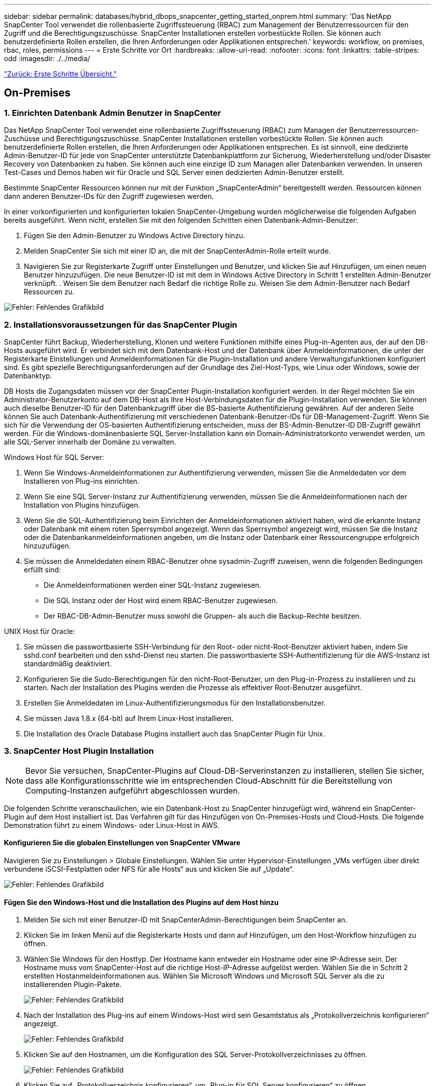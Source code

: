 ---
sidebar: sidebar 
permalink: databases/hybrid_dbops_snapcenter_getting_started_onprem.html 
summary: 'Das NetApp SnapCenter Tool verwendet die rollenbasierte Zugriffssteuerung (RBAC) zum Management der Benutzerressourcen für den Zugriff und die Berechtigungszuschüsse. SnapCenter Installationen erstellen vorbestückte Rollen. Sie können auch benutzerdefinierte Rollen erstellen, die Ihren Anforderungen oder Applikationen entsprechen.' 
keywords: workflow, on premises, rbac, roles, permissions 
---
= Erste Schritte vor Ort
:hardbreaks:
:allow-uri-read: 
:nofooter: 
:icons: font
:linkattrs: 
:table-stripes: odd
:imagesdir: ./../media/


link:hybrid_dbops_snapcenter_getting_started.html["Zurück: Erste Schritte Übersicht."]



== On-Premises



=== 1. Einrichten Datenbank Admin Benutzer in SnapCenter

Das NetApp SnapCenter Tool verwendet eine rollenbasierte Zugriffssteuerung (RBAC) zum Managen der Benutzerressourcen-Zuschüsse und Berechtigungszuschüsse. SnapCenter Installationen erstellen vorbestückte Rollen. Sie können auch benutzerdefinierte Rollen erstellen, die Ihren Anforderungen oder Applikationen entsprechen. Es ist sinnvoll, eine dedizierte Admin-Benutzer-ID für jede von SnapCenter unterstützte Datenbankplattform zur Sicherung, Wiederherstellung und/oder Disaster Recovery von Datenbanken zu haben. Sie können auch eine einzige ID zum Managen aller Datenbanken verwenden. In unseren Test-Cases und Demos haben wir für Oracle und SQL Server einen dedizierten Admin-Benutzer erstellt.

Bestimmte SnapCenter Ressourcen können nur mit der Funktion „SnapCenterAdmin“ bereitgestellt werden. Ressourcen können dann anderen Benutzer-IDs für den Zugriff zugewiesen werden.

In einer vorkonfigurierten und konfigurierten lokalen SnapCenter-Umgebung wurden möglicherweise die folgenden Aufgaben bereits ausgeführt. Wenn nicht, erstellen Sie mit den folgenden Schritten einen Datenbank-Admin-Benutzer:

. Fügen Sie den Admin-Benutzer zu Windows Active Directory hinzu.
. Melden SnapCenter Sie sich mit einer ID an, die mit der SnapCenterAdmin-Rolle erteilt wurde.
. Navigieren Sie zur Registerkarte Zugriff unter Einstellungen und Benutzer, und klicken Sie auf Hinzufügen, um einen neuen Benutzer hinzuzufügen. Die neue Benutzer-ID ist mit dem in Windows Active Directory in Schritt 1 erstellten Admin-Benutzer verknüpft. . Weisen Sie dem Benutzer nach Bedarf die richtige Rolle zu. Weisen Sie dem Admin-Benutzer nach Bedarf Ressourcen zu.


image:snapctr_admin_users.PNG["Fehler: Fehlendes Grafikbild"]



=== 2. Installationsvoraussetzungen für das SnapCenter Plugin

SnapCenter führt Backup, Wiederherstellung, Klonen und weitere Funktionen mithilfe eines Plug-in-Agenten aus, der auf den DB-Hosts ausgeführt wird. Er verbindet sich mit dem Datenbank-Host und der Datenbank über Anmeldeinformationen, die unter der Registerkarte Einstellungen und Anmeldeinformationen für die Plugin-Installation und andere Verwaltungsfunktionen konfiguriert sind. Es gibt spezielle Berechtigungsanforderungen auf der Grundlage des Ziel-Host-Typs, wie Linux oder Windows, sowie der Datenbanktyp.

DB Hosts die Zugangsdaten müssen vor der SnapCenter Plugin-Installation konfiguriert werden. In der Regel möchten Sie ein Administrator-Benutzerkonto auf dem DB-Host als Ihre Host-Verbindungsdaten für die Plugin-Installation verwenden. Sie können auch dieselbe Benutzer-ID für den Datenbankzugriff über die BS-basierte Authentifizierung gewähren. Auf der anderen Seite können Sie auch Datenbank-Authentifizierung mit verschiedenen Datenbank-Benutzer-IDs für DB-Management-Zugriff. Wenn Sie sich für die Verwendung der OS-basierten Authentifizierung entscheiden, muss der BS-Admin-Benutzer-ID DB-Zugriff gewährt werden. Für die Windows-domänenbasierte SQL Server-Installation kann ein Domain-Administratorkonto verwendet werden, um alle SQL-Server innerhalb der Domäne zu verwalten.

Windows Host für SQL Server:

. Wenn Sie Windows-Anmeldeinformationen zur Authentifizierung verwenden, müssen Sie die Anmeldedaten vor dem Installieren von Plug-ins einrichten.
. Wenn Sie eine SQL Server-Instanz zur Authentifizierung verwenden, müssen Sie die Anmeldeinformationen nach der Installation von Plugins hinzufügen.
. Wenn Sie die SQL-Authentifizierung beim Einrichten der Anmeldeinformationen aktiviert haben, wird die erkannte Instanz oder Datenbank mit einem roten Sperrsymbol angezeigt. Wenn das Sperrsymbol angezeigt wird, müssen Sie die Instanz oder die Datenbankanmeldeinformationen angeben, um die Instanz oder Datenbank einer Ressourcengruppe erfolgreich hinzuzufügen.
. Sie müssen die Anmeldedaten einem RBAC-Benutzer ohne sysadmin-Zugriff zuweisen, wenn die folgenden Bedingungen erfüllt sind:
+
** Die Anmeldeinformationen werden einer SQL-Instanz zugewiesen.
** Die SQL Instanz oder der Host wird einem RBAC-Benutzer zugewiesen.
** Der RBAC-DB-Admin-Benutzer muss sowohl die Gruppen- als auch die Backup-Rechte besitzen.




UNIX Host für Oracle:

. Sie müssen die passwortbasierte SSH-Verbindung für den Root- oder nicht-Root-Benutzer aktiviert haben, indem Sie sshd.conf bearbeiten und den sshd-Dienst neu starten. Die passwortbasierte SSH-Authentifizierung für die AWS-Instanz ist standardmäßig deaktiviert.
. Konfigurieren Sie die Sudo-Berechtigungen für den nicht-Root-Benutzer, um den Plug-in-Prozess zu installieren und zu starten. Nach der Installation des Plugins werden die Prozesse als effektiver Root-Benutzer ausgeführt.
. Erstellen Sie Anmeldedaten im Linux-Authentifizierungsmodus für den Installationsbenutzer.
. Sie müssen Java 1.8.x (64-bit) auf Ihrem Linux-Host installieren.
. Die Installation des Oracle Database Plugins installiert auch das SnapCenter Plugin für Unix.




=== 3. SnapCenter Host Plugin Installation


NOTE: Bevor Sie versuchen, SnapCenter-Plugins auf Cloud-DB-Serverinstanzen zu installieren, stellen Sie sicher, dass alle Konfigurationsschritte wie im entsprechenden Cloud-Abschnitt für die Bereitstellung von Computing-Instanzen aufgeführt abgeschlossen wurden.

Die folgenden Schritte veranschaulichen, wie ein Datenbank-Host zu SnapCenter hinzugefügt wird, während ein SnapCenter-Plugin auf dem Host installiert ist. Das Verfahren gilt für das Hinzufügen von On-Premises-Hosts und Cloud-Hosts. Die folgende Demonstration führt zu einem Windows- oder Linux-Host in AWS.



==== Konfigurieren Sie die globalen Einstellungen von SnapCenter VMware

Navigieren Sie zu Einstellungen > Globale Einstellungen. Wählen Sie unter Hypervisor-Einstellungen „VMs verfügen über direkt verbundene iSCSI-Festplatten oder NFS für alle Hosts“ aus und klicken Sie auf „Update“.

image:snapctr_vmware_global.PNG["Fehler: Fehlendes Grafikbild"]



==== Fügen Sie den Windows-Host und die Installation des Plugins auf dem Host hinzu

. Melden Sie sich mit einer Benutzer-ID mit SnapCenterAdmin-Berechtigungen beim SnapCenter an.
. Klicken Sie im linken Menü auf die Registerkarte Hosts und dann auf Hinzufügen, um den Host-Workflow hinzufügen zu öffnen.
. Wählen Sie Windows für den Hosttyp. Der Hostname kann entweder ein Hostname oder eine IP-Adresse sein. Der Hostname muss vom SnapCenter-Host auf die richtige Host-IP-Adresse aufgelöst werden. Wählen Sie die in Schritt 2 erstellten Hostanmeldeinformationen aus. Wählen Sie Microsoft Windows und Microsoft SQL Server als die zu installierenden Plugin-Pakete.
+
image:snapctr_add_windows_host_01.PNG["Fehler: Fehlendes Grafikbild"]

. Nach der Installation des Plug-ins auf einem Windows-Host wird sein Gesamtstatus als „Protokollverzeichnis konfigurieren“ angezeigt.
+
image:snapctr_add_windows_host_02.PNG["Fehler: Fehlendes Grafikbild"]

. Klicken Sie auf den Hostnamen, um die Konfiguration des SQL Server-Protokollverzeichnisses zu öffnen.
+
image:snapctr_add_windows_host_03.PNG["Fehler: Fehlendes Grafikbild"]

. Klicken Sie auf „Protokollverzeichnis konfigurieren“, um „Plug-in für SQL Server konfigurieren“ zu öffnen.
+
image:snapctr_add_windows_host_04.PNG["Fehler: Fehlendes Grafikbild"]

. Klicken Sie auf Browse, um NetApp Storage zu entdecken, so dass ein Log-Verzeichnis eingestellt werden kann; SnapCenter verwendet dieses Log-Verzeichnis, um die Transaktions-Log-Dateien für SQL Server zu öffnen. Klicken Sie dann auf Speichern.
+
image:snapctr_add_windows_host_05.PNG["Fehler: Fehlendes Grafikbild"]

+

NOTE: Wenn NetApp Storage, der einem DB-Host zur Ermittlung bereitgestellt wird, hinzugefügt werden soll, muss der Storage (On-Prem oder CVO) zum SnapCenter hinzugefügt werden, wie in Schritt 6 für CVO als Beispiel dargestellt.

. Nach der Konfiguration des Protokollverzeichnisses wird der Gesamtstatus des Windows-Host-Plug-ins in „Ausführen“ geändert.
+
image:snapctr_add_windows_host_06.PNG["Fehler: Fehlendes Grafikbild"]

. Um den Host der Benutzer-ID der Datenbankverwaltung zuzuweisen, navigieren Sie zur Registerkarte Zugriff unter Einstellungen und Benutzer, klicken Sie auf die Datenbank-Management-Benutzer-ID (in unserem Fall der sqldba, dem der Host zugewiesen werden muss), und klicken Sie auf Speichern, um die Host-Ressourcenzuweisung abzuschließen.
+
image:snapctr_add_windows_host_07.PNG["Fehler: Fehlendes Grafikbild"]

+
image:snapctr_add_windows_host_08.PNG["Fehler: Fehlendes Grafikbild"]





==== Fügen Sie den Unix-Host hinzu und installieren Sie das Plugin auf dem Host

. Melden Sie sich mit einer Benutzer-ID mit SnapCenterAdmin-Berechtigungen beim SnapCenter an.
. Klicken Sie im linken Menü auf die Registerkarte Hosts, und klicken Sie auf Hinzufügen, um den Host-Workflow hinzufügen zu öffnen.
. Wählen Sie Linux als Host-Typ. Der Hostname kann entweder der Hostname oder eine IP-Adresse sein. Der Host-Name muss jedoch aufgelöst werden, um die Host-IP-Adresse vom SnapCenter-Host zu korrigieren. Wählen Sie die in Schritt 2 erstellten Hostanmeldeinformationen aus. Die Hostanmeldeinformationen erfordern Sudo-Berechtigungen. Überprüfen Sie Oracle Database als das zu installierende Plug-in, das sowohl Oracle- als auch Linux-Host-Plug-ins installiert.
+
image:snapctr_add_linux_host_01.PNG["Fehler: Fehlendes Grafikbild"]

. Klicken Sie auf Weitere Optionen und wählen Sie „Prüfung vor der Installation überspringen“. Sie werden aufgefordert, das Überspringen der Vorinstallationsüberprüfung zu bestätigen. Klicken Sie auf Ja und dann auf Speichern.
+
image:snapctr_add_linux_host_02.PNG["Fehler: Fehlendes Grafikbild"]

. Klicken Sie auf Senden, um die Plugin-Installation zu starten. Sie werden wie unten gezeigt aufgefordert, den Fingerabdruck zu bestätigen.
+
image:snapctr_add_linux_host_03.PNG["Fehler: Fehlendes Grafikbild"]

. SnapCenter führt die Host-Validierung und -Registrierung durch, anschließend wird das Plug-in auf dem Linux Host installiert. Der Status wird von Plugin installieren auf Ausführen geändert.
+
image:snapctr_add_linux_host_04.PNG["Fehler: Fehlendes Grafikbild"]

. Weisen Sie den neu hinzugefügten Host der korrekten Datenbank-Management-Benutzer-ID zu (in unserem Fall oradba).
+
image:snapctr_add_linux_host_05.PNG["Fehler: Fehlendes Grafikbild"]

+
image:snapctr_add_linux_host_06.PNG["Fehler: Fehlendes Grafikbild"]





=== 4. Ermittlung von Datenbankressourcen

Bei erfolgreicher Plugin-Installation können die Datenbankressourcen auf dem Host sofort erkannt werden. Klicken Sie im linken Menü auf die Registerkarte Ressourcen. Je nach Typ der Datenbankplattform stehen verschiedene Ansichten zur Verfügung, z. B. die Datenbank, die Ressourcengruppe usw. Möglicherweise müssen Sie auf die Registerkarte Ressourcen aktualisieren klicken, wenn die Ressourcen auf dem Host nicht erkannt und angezeigt werden.

image:snapctr_resources_ora.PNG["Fehler: Fehlendes Grafikbild"]

Wenn die Datenbank zunächst erkannt wird, wird der Gesamtstatus als „nicht geschützt“ angezeigt. Der vorherige Screenshot zeigt eine Oracle Datenbank, die noch nicht durch eine Sicherungsrichtlinie geschützt ist.

Wenn eine Backup-Konfiguration oder -Richtlinie eingerichtet und ein Backup ausgeführt wurde, zeigt der Gesamtstatus der Datenbank den Backup-Status als „Backup erfolgreich“ und den Zeitstempel des letzten Backups an. Der folgende Screenshot zeigt den Sicherungsstatus einer SQL Server Benutzerdatenbank.

image:snapctr_resources_sql.PNG["Fehler: Fehlendes Grafikbild"]

Wenn die Anmeldeinformationen für den Datenbankzugriff nicht ordnungsgemäß eingerichtet sind, zeigt eine rote Sperrtaste an, dass auf die Datenbank nicht zugegriffen werden kann. Wenn beispielsweise Windows-Anmeldeinformationen keinen sysadmin-Zugriff auf eine Datenbankinstanz haben, müssen die Datenbankanmeldeinformationen neu konfiguriert werden, um die rote Sperre zu entsperren.

image:snapctr_add_windows_host_09.PNG["Fehler: Fehlendes Grafikbild"]

image:snapctr_add_windows_host_10.PNG["Fehler: Fehlendes Grafikbild"]

Nachdem die entsprechenden Anmeldeinformationen entweder auf Windows-Ebene oder auf Datenbankebene konfiguriert wurden, wird das rote Schloss ausgeblendet und Informationen zum SQL Server-Typ gesammelt und überprüft.

image:snapctr_add_windows_host_11.PNG["Fehler: Fehlendes Grafikbild"]



=== 5. Storage Cluster-Peering und DB Volumes Replication einrichten

Um Ihre On-Premises-Datenbankdaten mithilfe einer Public Cloud als Ziel zu schützen, werden On-Premises ONTAP Cluster-Datenbank-Volumes mithilfe von NetApp SnapMirror Technologie in die Cloud-CVO repliziert. Die replizierten Ziel-Volumes können dann für ENTWICKLUNG/Betrieb oder Disaster Recovery geklont werden. Mit den folgenden grundlegenden Schritten können Sie Cluster-Peering und DB-Volumes-Replikation einrichten.

. Konfigurieren Sie Intercluster LIFs für Cluster-Peering sowohl auf dem On-Premises-Cluster als auch auf der CVO-Cluster-Instanz. Dieser Schritt kann mit ONTAP System Manager ausgeführt werden. In einer CVO-Standardimplementierung werden automatisch Inter-Cluster-LIFs konfiguriert.
+
On-Premises-Cluster:

+
image:snapctr_cluster_replication_01.PNG["Fehler: Fehlendes Grafikbild"]

+
Ziel-CVO-Cluster:

+
image:snapctr_cluster_replication_02.PNG["Fehler: Fehlendes Grafikbild"]

. Bei konfigurierten Intercluster LIFs können Cluster-Peering und Volume-Replizierung mithilfe von Drag-and-Drop in NetApp Cloud Manager eingerichtet werden. Siehe link:hybrid_dbops_snapcenter_getting_started_aws.html#aws-public-cloud["Erste Schritte – AWS Public Cloud"] Entsprechende Details.
+
Alternativ können Cluster-Peering und die Replizierung von DB-Volumes mithilfe von ONTAP System Manager wie folgt durchgeführt werden:

. Melden Sie sich bei ONTAP System Manager an. Navigieren Sie zu Cluster > Einstellungen, und klicken Sie auf Peer Cluster, um Cluster-Peering mit der CVO-Instanz in der Cloud einzurichten.
+
image:snapctr_vol_snapmirror_00.PNG["Fehler: Fehlendes Grafikbild"]

. Wechseln Sie zur Registerkarte Volumes. Wählen Sie das zu replizierende Datenbank-Volume aus, und klicken Sie auf „Schützen“.
+
image:snapctr_vol_snapmirror_01.PNG["Fehler: Fehlendes Grafikbild"]

. Legen Sie die Schutzrichtlinie auf Asynchronous fest. Wählen Sie das Ziel-Cluster und die Storage-SVM aus.
+
image:snapctr_vol_snapmirror_02.PNG["Fehler: Fehlendes Grafikbild"]

. Überprüfen Sie, ob das Volume zwischen Quelle und Ziel synchronisiert wird und ob die Replikationsbeziehung ordnungsgemäß ist.
+
image:snapctr_vol_snapmirror_03.PNG["Fehler: Fehlendes Grafikbild"]





=== 6. CVO Datenbank-Storage-SVM zu SnapCenter hinzufügen

. Melden Sie sich mit einer Benutzer-ID mit SnapCenterAdmin-Berechtigungen beim SnapCenter an.
. Klicken Sie im Menü auf die Registerkarte Storage-System und dann auf Neu, um eine CVO-Storage-SVM hinzuzufügen, die replizierte Ziel-Datenbank-Volumes als Host für SnapCenter hostet. Geben Sie im Feld Storage-System die Cluster-Management-IP ein, und geben Sie den entsprechenden Benutzernamen und das entsprechende Passwort ein.
+
image:snapctr_add_cvo_svm_01.PNG["Fehler: Fehlendes Grafikbild"]

. Klicken Sie auf Mehr Optionen, um weitere Storage-Konfigurationsoptionen zu öffnen. Wählen Sie im Feld Plattform die Option Cloud Volumes ONTAP aus, aktivieren Sie Sekundär und klicken Sie dann auf Speichern.
+
image:snapctr_add_cvo_svm_02.PNG["Fehler: Fehlendes Grafikbild"]

. Weisen Sie die Storage-Systeme den Benutzer-IDs der SnapCenter-Datenbankverwaltung zu, wie in dargestellt <<3. SnapCenter Host Plugin Installation>>.
+
image:snapctr_add_cvo_svm_03.PNG["Fehler: Fehlendes Grafikbild"]





=== 7. Einrichten der Datenbank Backup Policy in SnapCenter

Die folgenden Verfahren zeigen, wie eine vollständige Datenbank oder Backup-Richtlinie für Protokolldateien erstellt wird. Die Richtlinie kann dann zum Schutz von Datenbankressourcen implementiert werden. Der Recovery Point Objective (RPO) oder das Recovery Time Objective (RTO) bestimmt die Häufigkeit der Datenbank- und/oder Protokoll-Backups.



==== Erstellen einer vollständigen Datenbank-Backup-Richtlinie für Oracle

. Melden Sie sich bei SnapCenter als Benutzer-ID für die Datenbankverwaltung an, klicken Sie auf Einstellungen und klicken Sie dann auf Richtlinien.
+
image:snapctr_ora_policy_data_01.PNG["Fehler: Fehlendes Grafikbild"]

. Klicken Sie auf Neu, um einen Workflow für die Erstellung einer neuen Backup-Richtlinie zu starten oder eine vorhandene Richtlinie zur Änderung auszuwählen.
+
image:snapctr_ora_policy_data_02.PNG["Fehler: Fehlendes Grafikbild"]

. Wählen Sie den Sicherungstyp und die Zeitplanfrequenz aus.
+
image:snapctr_ora_policy_data_03.PNG["Fehler: Fehlendes Grafikbild"]

. Legen Sie die Einstellung für die Backup-Aufbewahrung fest. Dies definiert, wie viele vollständige Datenbank-Backup-Kopien aufzubewahren sind.
+
image:snapctr_ora_policy_data_04.PNG["Fehler: Fehlendes Grafikbild"]

. Wählen Sie die sekundären Replizierungsoptionen aus, um lokale primäre Snapshots zu verschieben, die an einen sekundären Standort in der Cloud repliziert werden sollen.
+
image:snapctr_ora_policy_data_05.PNG["Fehler: Fehlendes Grafikbild"]

. Geben Sie ein optionales Skript an, das vor und nach einer Sicherungsfahrt ausgeführt werden soll.
+
image:snapctr_ora_policy_data_06.PNG["Fehler: Fehlendes Grafikbild"]

. Führen Sie bei Bedarf eine Backup-Überprüfung durch.
+
image:snapctr_ora_policy_data_07.PNG["Fehler: Fehlendes Grafikbild"]

. Zusammenfassung.
+
image:snapctr_ora_policy_data_08.PNG["Fehler: Fehlendes Grafikbild"]





==== Erstellen Sie eine Backup-Richtlinie für Datenbankprotokolle für Oracle

. Melden Sie sich mit einer Benutzer-ID für die Datenbankverwaltung bei SnapCenter an, klicken Sie auf Einstellungen und klicken Sie dann auf Richtlinien.
. Klicken Sie auf Neu, um einen Workflow für die Erstellung einer neuen Backup-Richtlinie zu starten, oder wählen Sie eine vorhandene Richtlinie zur Änderung aus.
+
image:snapctr_ora_policy_log_01.PNG["Fehler: Fehlendes Grafikbild"]

. Wählen Sie den Sicherungstyp und die Zeitplanfrequenz aus.
+
image:snapctr_ora_policy_log_02.PNG["Fehler: Fehlendes Grafikbild"]

. Legen Sie den Aufbewahrungszeitraum für das Protokoll fest.
+
image:snapctr_ora_policy_log_03.PNG["Fehler: Fehlendes Grafikbild"]

. Aktivieren Sie die Replizierung an einen sekundären Standort in der Public Cloud.
+
image:snapctr_ora_policy_log_04.PNG["Fehler: Fehlendes Grafikbild"]

. Geben Sie alle optionalen Skripts an, die vor und nach der Protokollsicherung ausgeführt werden sollen.
+
image:snapctr_ora_policy_log_05.PNG["Fehler: Fehlendes Grafikbild"]

. Geben Sie alle Skripts für die Backup-Überprüfung an.
+
image:snapctr_ora_policy_log_06.PNG["Fehler: Fehlendes Grafikbild"]

. Zusammenfassung.
+
image:snapctr_ora_policy_log_07.PNG["Fehler: Fehlendes Grafikbild"]





==== Erstellen einer vollständigen Datenbank-Backup-Richtlinie für SQL

. Melden Sie sich mit einer Benutzer-ID für die Datenbankverwaltung bei SnapCenter an, klicken Sie auf Einstellungen und klicken Sie dann auf Richtlinien.
+
image:snapctr_sql_policy_data_01.PNG["Fehler: Fehlendes Grafikbild"]

. Klicken Sie auf Neu, um einen Workflow für die Erstellung einer neuen Backup-Richtlinie zu starten, oder wählen Sie eine vorhandene Richtlinie zur Änderung aus.
+
image:snapctr_sql_policy_data_02.PNG["Fehler: Fehlendes Grafikbild"]

. Legen Sie die Backup-Option fest und planen Sie die Häufigkeit. Für SQL Server, der mit einer Verfügbarkeitsgruppe konfiguriert ist, kann ein bevorzugtes Backup-Replikat festgelegt werden.
+
image:snapctr_sql_policy_data_03.PNG["Fehler: Fehlendes Grafikbild"]

. Legen Sie den Aufbewahrungszeitraum für Backups fest.
+
image:snapctr_sql_policy_data_04.PNG["Fehler: Fehlendes Grafikbild"]

. Replizierung von Backup-Kopien an einen sekundären Standort in der Cloud aktivieren
+
image:snapctr_sql_policy_data_05.PNG["Fehler: Fehlendes Grafikbild"]

. Geben Sie alle optionalen Skripts an, die vor oder nach einem Backupjob ausgeführt werden sollen.
+
image:snapctr_sql_policy_data_06.PNG["Fehler: Fehlendes Grafikbild"]

. Geben Sie die Optionen für die Ausführung der Backup-Überprüfung an.
+
image:snapctr_sql_policy_data_07.PNG["Fehler: Fehlendes Grafikbild"]

. Zusammenfassung.
+
image:snapctr_sql_policy_data_08.PNG["Fehler: Fehlendes Grafikbild"]





==== Erstellen Sie eine Backup-Richtlinie für Datenbankprotokolle für SQL.

. Melden Sie sich mit einer Benutzer-ID für die Datenbankverwaltung bei SnapCenter an, klicken Sie auf Einstellungen > Richtlinien und dann auf Neu, um einen Workflow zur Erstellung neuer Richtlinien zu starten.
+
image:snapctr_sql_policy_log_01.PNG["Fehler: Fehlendes Grafikbild"]

. Legen Sie die Option zur Protokollsicherung fest und planen Sie die Häufigkeit. Für SQL Server, der mit einer Verfügbarkeitsgruppe konfiguriert ist, kann ein bevorzugtes Backup-Replikat festgelegt werden.
+
image:snapctr_sql_policy_log_02.PNG["Fehler: Fehlendes Grafikbild"]

. Die SQL Server Daten-Backup-Richtlinie definiert die Backup-Aufbewahrung für Protokolle. Akzeptieren Sie hier die Standardeinstellungen.
+
image:snapctr_sql_policy_log_03.PNG["Fehler: Fehlendes Grafikbild"]

. Aktivierung der Backup-Replizierung für Protokolle in der sekundären Umgebung in der Cloud
+
image:snapctr_sql_policy_log_04.PNG["Fehler: Fehlendes Grafikbild"]

. Geben Sie alle optionalen Skripts an, die vor oder nach einem Backupjob ausgeführt werden sollen.
+
image:snapctr_sql_policy_log_05.PNG["Fehler: Fehlendes Grafikbild"]

. Zusammenfassung.
+
image:snapctr_sql_policy_log_06.PNG["Fehler: Fehlendes Grafikbild"]





=== 8. Backup Policy implementieren, um Datenbank zu schützen

SnapCenter verwendet eine Ressourcengruppe, um eine Datenbank in einer logischen Gruppierung von Datenbankressourcen zu sichern, z. B. mehrere Datenbanken, die auf einem Server gehostet werden, eine Datenbank, die dieselben Storage Volumes nutzt, mehrere Datenbanken zur Unterstützung einer Business-Applikation usw. Durch den Schutz einer einzigen Datenbank wird eine eigene Ressourcengruppen erzeugt. Die folgenden Verfahren veranschaulichen die Implementierung einer in Abschnitt 7 erstellten Backup-Richtlinie zum Schutz von Oracle- und SQL Server-Datenbanken.



==== Erstellen Sie eine Ressourcengruppe für vollständige Oracle-Backups

. Melden Sie sich mit einer Benutzer-ID für die Datenbankverwaltung bei SnapCenter an und navigieren Sie zur Registerkarte „Ressourcen“. Wählen Sie in der Dropdown-Liste Ansicht entweder Datenbank oder Ressourcengruppe aus, um den Arbeitsablauf für die Erstellung von Ressourcengruppen zu starten.
+
image:snapctr_ora_rgroup_full_01.PNG["Fehler: Fehlendes Grafikbild"]

. Geben Sie einen Namen und Tags für die Ressourcengruppe an. Sie können ein Benennungsformat für die Snapshot Kopie definieren und, falls konfiguriert, das redundante Archivprotokollziel umgehen.
+
image:snapctr_ora_rgroup_full_02.PNG["Fehler: Fehlendes Grafikbild"]

. Fügen Sie der Ressourcengruppe Datenbankressourcen hinzu.
+
image:snapctr_ora_rgroup_full_03.PNG["Fehler: Fehlendes Grafikbild"]

. Wählen Sie aus der Dropdown-Liste eine vollständige Backup Policy aus, die in Abschnitt 7 erstellt wurde.
+
image:snapctr_ora_rgroup_full_04.PNG["Fehler: Fehlendes Grafikbild"]

. Klicken Sie auf das Pluszeichen (+), um den gewünschten Backup-Zeitplan zu konfigurieren.
+
image:snapctr_ora_rgroup_full_05.PNG["Fehler: Fehlendes Grafikbild"]

. Klicken Sie auf Lokatoren laden, um das Quell- und Zielvolume zu laden.
+
image:snapctr_ora_rgroup_full_06.PNG["Fehler: Fehlendes Grafikbild"]

. Konfigurieren Sie bei Bedarf den SMTP-Server für E-Mail-Benachrichtigungen.
+
image:snapctr_ora_rgroup_full_07.PNG["Fehler: Fehlendes Grafikbild"]

. Zusammenfassung.
+
image:snapctr_ora_rgroup_full_08.PNG["Fehler: Fehlendes Grafikbild"]





==== Erstellen Sie eine Ressourcengruppen für das Protokoll-Backup von Oracle

. Melden Sie sich mit einer Benutzer-ID für die Datenbankverwaltung bei SnapCenter an und navigieren Sie zur Registerkarte „Ressourcen“. Wählen Sie in der Dropdown-Liste Ansicht entweder Datenbank oder Ressourcengruppe aus, um den Arbeitsablauf für die Erstellung von Ressourcengruppen zu starten.
+
image:snapctr_ora_rgroup_log_01.PNG["Fehler: Fehlendes Grafikbild"]

. Geben Sie einen Namen und Tags für die Ressourcengruppe an. Sie können ein Benennungsformat für die Snapshot Kopie definieren und, falls konfiguriert, das redundante Archivprotokollziel umgehen.
+
image:snapctr_ora_rgroup_log_02.PNG["Fehler: Fehlendes Grafikbild"]

. Fügen Sie der Ressourcengruppe Datenbankressourcen hinzu.
+
image:snapctr_ora_rgroup_log_03.PNG["Fehler: Fehlendes Grafikbild"]

. Wählen Sie aus der Dropdown-Liste eine Protokoll-Backup-Richtlinie aus, die in Abschnitt 7 erstellt wurde.
+
image:snapctr_ora_rgroup_log_04.PNG["Fehler: Fehlendes Grafikbild"]

. Klicken Sie auf das Pluszeichen (+), um den gewünschten Backup-Zeitplan zu konfigurieren.
+
image:snapctr_ora_rgroup_log_05.PNG["Fehler: Fehlendes Grafikbild"]

. Wenn die Backup-Überprüfung konfiguriert ist, wird sie hier angezeigt.
+
image:snapctr_ora_rgroup_log_06.PNG["Fehler: Fehlendes Grafikbild"]

. Konfigurieren Sie bei Bedarf einen SMTP-Server für E-Mail-Benachrichtigungen.
+
image:snapctr_ora_rgroup_log_07.PNG["Fehler: Fehlendes Grafikbild"]

. Zusammenfassung.
+
image:snapctr_ora_rgroup_log_08.PNG["Fehler: Fehlendes Grafikbild"]





==== Erstellen Sie eine Ressourcengruppe für die vollständige Sicherung von SQL Server

. Melden Sie sich mit einer Benutzer-ID für die Datenbankverwaltung bei SnapCenter an und navigieren Sie zur Registerkarte „Ressourcen“. Wählen Sie in der Dropdown-Liste Ansicht entweder eine Datenbank oder eine Ressourcengruppe aus, um den Arbeitsablauf für die Erstellung von Ressourcengruppen zu starten. Geben Sie einen Namen und Tags für die Ressourcengruppe an. Sie können ein Benennungsformat für die Snapshot Kopie definieren.
+
image:snapctr_sql_rgroup_full_01.PNG["Fehler: Fehlendes Grafikbild"]

. Wählen Sie die zu sichernden Datenbankressourcen aus.
+
image:snapctr_sql_rgroup_full_02.PNG["Fehler: Fehlendes Grafikbild"]

. Wählen Sie eine vollständige SQL-Backup-Richtlinie aus, die in Abschnitt 7 erstellt wurde.
+
image:snapctr_sql_rgroup_full_03.PNG["Fehler: Fehlendes Grafikbild"]

. Fügen Sie sowohl den genauen Zeitpunkt für Backups als auch die Häufigkeit hinzu.
+
image:snapctr_sql_rgroup_full_04.PNG["Fehler: Fehlendes Grafikbild"]

. Wählen Sie den Verifizierungsserver für das Backup auf dem sekundären aus, wenn eine Backup-Überprüfung durchgeführt werden soll. Klicken Sie auf Load Locator, um den sekundären Speicherort zu füllen.
+
image:snapctr_sql_rgroup_full_05.PNG["Fehler: Fehlendes Grafikbild"]

. Konfigurieren Sie bei Bedarf den SMTP-Server für E-Mail-Benachrichtigungen.
+
image:snapctr_sql_rgroup_full_06.PNG["Fehler: Fehlendes Grafikbild"]

. Zusammenfassung.
+
image:snapctr_sql_rgroup_full_07.PNG["Fehler: Fehlendes Grafikbild"]





==== Erstellen Sie eine Ressourcengruppe für die Protokollsicherung von SQL Server

. Melden Sie sich mit einer Benutzer-ID für die Datenbankverwaltung bei SnapCenter an und navigieren Sie zur Registerkarte „Ressourcen“. Wählen Sie in der Dropdown-Liste Ansicht entweder eine Datenbank oder eine Ressourcengruppe aus, um den Arbeitsablauf für die Erstellung von Ressourcengruppen zu starten. Geben Sie den Namen und die Tags für die Ressourcengruppe an. Sie können ein Benennungsformat für die Snapshot Kopie definieren.
+
image:snapctr_sql_rgroup_log_01.PNG["Fehler: Fehlendes Grafikbild"]

. Wählen Sie die zu sichernden Datenbankressourcen aus.
+
image:snapctr_sql_rgroup_log_02.PNG["Fehler: Fehlendes Grafikbild"]

. Wählen Sie eine in Abschnitt 7 erstellte SQL-Protokoll-Backup-Richtlinie aus.
+
image:snapctr_sql_rgroup_log_03.PNG["Fehler: Fehlendes Grafikbild"]

. Fügen Sie den genauen Zeitpunkt für das Backup sowie die Häufigkeit hinzu.
+
image:snapctr_sql_rgroup_log_04.PNG["Fehler: Fehlendes Grafikbild"]

. Wählen Sie den Verifizierungsserver für das Backup auf dem sekundären aus, wenn eine Backup-Überprüfung durchgeführt werden soll. Klicken Sie auf Load Locator, um den sekundären Speicherort zu füllen.
+
image:snapctr_sql_rgroup_log_05.PNG["Fehler: Fehlendes Grafikbild"]

. Konfigurieren Sie bei Bedarf den SMTP-Server für E-Mail-Benachrichtigungen.
+
image:snapctr_sql_rgroup_log_06.PNG["Fehler: Fehlendes Grafikbild"]

. Zusammenfassung.
+
image:snapctr_sql_rgroup_log_07.PNG["Fehler: Fehlendes Grafikbild"]





=== 9. Sicherung validieren

Nachdem Datenbanksicherungsressourcengruppen zum Schutz von Datenbankressourcen erstellt wurden, werden die Backupjobs gemäß dem vordefinierten Zeitplan ausgeführt. Überprüfen Sie den Status der Auftragsausführung auf der Registerkarte Überwachung.

image:snapctr_job_status_sql.PNG["Fehler: Fehlendes Grafikbild"]

Wechseln Sie zur Registerkarte Ressourcen, klicken Sie auf den Datenbanknamen, um Details zum Datenbank-Backup anzuzeigen, und wechseln Sie zwischen lokalen Kopien und gespiegelten Kopien. So überprüfen Sie, ob Snapshot Backups an einem sekundären Standort in der Public Cloud repliziert werden.

image:snapctr_job_status_ora.PNG["Fehler: Fehlendes Grafikbild"]

Zu diesem Zeitpunkt sind Datenbank-Backup-Kopien in der Cloud bereit für das Klonen, um Entwicklungs-/Testprozesse auszuführen oder um bei einem primären Ausfall eine Disaster Recovery durchzuführen.

link:hybrid_dbops_snapcenter_getting_started_aws.html["Weiter: Erste Schritte mit der AWS Public Cloud"]
